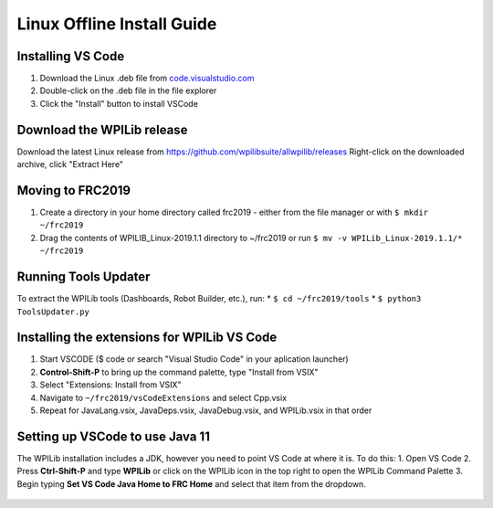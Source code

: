 Linux Offline Install Guide
===========================

Installing VS Code
^^^^^^^^^^^^^^^^^^

1. Download the Linux .deb file from `code.visualstudio.com <https://code.visualstudio.com/>`__
2. Double-click on the .deb file in the file explorer
3. Click the "Install" button to install VSCode

.. figure:: images/linux/install-vscode.png
   :alt: Install VS-Code

Download the WPILib release
^^^^^^^^^^^^^^^^^^^^^^^^^^^

Download the latest Linux release from https://github.com/wpilibsuite/allwpilib/releases Right-click on the downloaded archive, click "Extract Here"

.. figure:: images/linux/wpi-github.png
    :alt: WPILib GitHub
.. figure:: images/linux/extract-wpilib.png
    :alt: Extract WPILib

Moving to FRC2019
^^^^^^^^^^^^^^^^^

1. Create a directory in your home directory called frc2019 - either from the file manager or with ``$ mkdir ~/frc2019``
2. Drag the contents of WPILIB\_Linux-2019.1.1 directory to ~/frc2019 or run ``$ mv -v WPILib_Linux-2019.1.1/* ~/frc2019``

.. figure:: images/linux/toolsupdater.png
   :alt: Tools Updater

Running Tools Updater
^^^^^^^^^^^^^^^^^^^^^

To extract the WPILib tools (Dashboards, Robot Builder, etc.), run: \* ``$ cd ~/frc2019/tools`` \* ``$ python3 ToolsUpdater.py``

Installing the extensions for WPILib VS Code
^^^^^^^^^^^^^^^^^^^^^^^^^^^^^^^^^^^^^^^^^^^^

1. Start VSCODE ($ code or search "Visual Studio Code" in your aplication launcher)
2. **Control-Shift-P** to bring up the command palette, type "Install from VSIX"
3. Select "Extensions: Install from VSIX"
4. Navigate to ``~/frc2019/vsCodeExtensions`` and select Cpp.vsix
5. Repeat for JavaLang.vsix, JavaDeps.vsix, JavaDebug.vsix, and WPILib.vsix in that order

.. figure:: images/linux/install-vsix.pgn
    :alt: Install VSIX

.. figure:: images/linux/vsix-files.png
    :alt: VSIX Files

Setting up VSCode to use Java 11
^^^^^^^^^^^^^^^^^^^^^^^^^^^^^^^^

The WPILib installation includes a JDK, however you need to point VS Code at where it is. To do this: 1. Open VS Code 2. Press **Ctrl-Shift-P** and type **WPILib** or click on the WPILib icon in the top right to open the WPILib Command Palette 3. Begin typing **Set VS Code Java Home to FRC Home** and select that item from the dropdown.

.. figure:: images/linux/java-11.png
   :alt: Java 11
